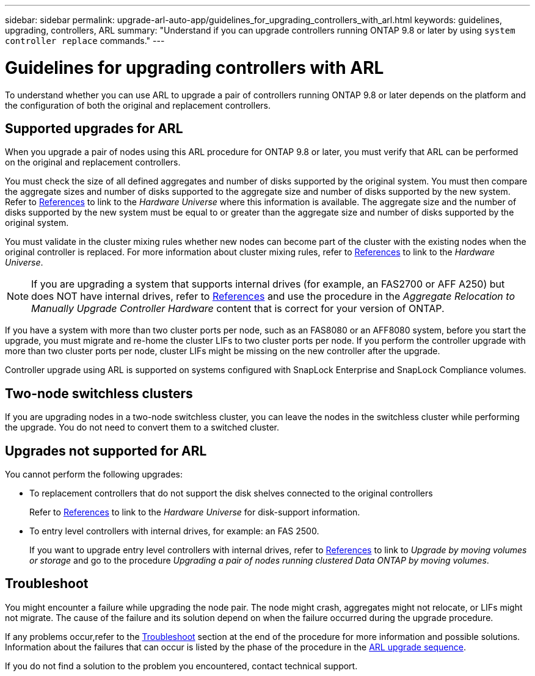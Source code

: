 ---
sidebar: sidebar
permalink: upgrade-arl-auto-app/guidelines_for_upgrading_controllers_with_arl.html
keywords: guidelines, upgrading, controllers, ARL
summary: "Understand if you can upgrade controllers running ONTAP 9.8 or later by using `system controller replace` commands."
---

= Guidelines for upgrading controllers with ARL
:hardbreaks:
:nofooter:
:icons: font
:linkattrs:
:imagesdir: ../media/

//
// This file was created with NDAC Version 2.0 (August 17, 2020)
//
// 2020-12-02 14:33:53.712716
//

[.lead]
To understand whether you can use ARL to upgrade a pair of controllers running ONTAP 9.8 or later depends on the platform and the configuration of both the original and replacement controllers.

== Supported upgrades for ARL

When you upgrade a pair of nodes using this ARL procedure for ONTAP 9.8 or later, you must verify that ARL can be performed on the original and replacement controllers.

You must check the size of all defined aggregates and number of disks supported by the original system. You must then compare the aggregate sizes and number of disks supported to the aggregate size and number of disks supported by the new system.  Refer to link:other_references.html[References] to link to the _Hardware Universe_ where this information is available. The aggregate size and the number of disks supported by the new system must be equal to or greater than the aggregate size and number of disks supported by the original system.

You must validate in the cluster mixing rules whether new nodes can become part of the cluster with the existing nodes when the original controller is replaced. For more information about cluster mixing rules, refer to link:other_references.html[References] to link to the _Hardware Universe_.

NOTE: If you are upgrading a system that supports internal drives (for example, an FAS2700 or AFF A250) but does NOT have internal drives, refer to link:other_references.html[References] and use the procedure in the _Aggregate Relocation to Manually Upgrade Controller Hardware_ content that is correct for your version of ONTAP.

If you have a system with more than two cluster ports per node, such as an FAS8080 or an AFF8080 system, before you start the upgrade, you must migrate and re-home the cluster LIFs to two cluster ports per node. If you perform the controller upgrade with more than two cluster ports per node, cluster LIFs might be missing on the new controller after the upgrade.
// BURT 1418719 31-Jan-2022
// BURT 1462831, 2022-03-28

Controller upgrade using ARL is supported on systems configured with SnapLock Enterprise and SnapLock Compliance volumes.

== Two-node switchless clusters

If you are upgrading nodes in a two-node switchless cluster, you can leave the nodes in the switchless cluster while performing the upgrade. You do not need to convert them to a switched cluster.

== Upgrades not supported for ARL

You cannot perform the following upgrades:

* To replacement controllers that do not support the disk shelves connected to the original controllers
+
Refer to link:other_references.html[References] to link to the _Hardware Universe_ for disk-support information.

* To entry level controllers with internal drives, for example: an FAS 2500.
+
If you want to upgrade entry level controllers with internal drives,  refer to link:other_references.html[References] to link to _Upgrade by moving volumes or storage_ and go to the procedure _Upgrading a pair of nodes running clustered Data ONTAP by moving volumes_.

== Troubleshoot

You might encounter a failure while upgrading the node pair. The node might crash, aggregates might not relocate, or LIFs might not migrate. The cause of the failure and its solution depend on when the failure occurred during the upgrade procedure.

If any problems occur,refer to the link:troubleshoot_index.html[Troubleshoot] section at the end of the procedure for more information and possible solutions. Information about the failures that can occur is listed by the phase of the procedure in the link:overview_of_the_arl_upgrade.html[ARL upgrade sequence]. 

If you do not find a solution to the problem you encountered, contact technical support.

//Clean up- 2022-03-09
